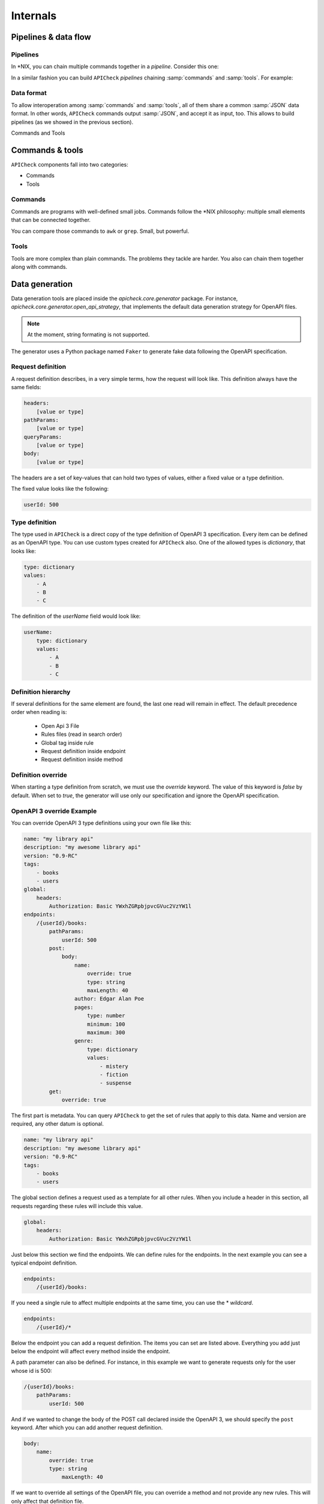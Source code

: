 Internals
=========

Pipelines & data flow
---------------------

Pipelines
+++++++++

In \*NIX, you can chain multiple commands together in a *pipeline*. Consider this one:

.. image:: /_static/images/apicheck_unix_pipeline.png
   :align: center


In a similar fashion you can build ``APICheck`` *pipelines* chaining :samp:`commands` and :samp:`tools`. For example:

.. image:: /_static/images/apicheck_unix_pipeline.png
   :align: center

.. _data_format:

Data format
+++++++++++

To allow interoperation among :samp:`commands` and :samp:`tools`, all of them share a common :samp:`JSON` data format. In other words, ``APICheck`` commands output :samp:`JSON`, and accept it as input, too. This allows to build pipelines (as we showed in the previous section).

Commands and Tools

.. image:: /_static/images/apicheck_002_json_flow.png
   :width: 300px
   :align: center


Commands & tools
----------------

``APICheck`` components fall into two categories:

- Commands
- Tools

.. _commands_reference:

Commands
++++++++

Commands are programs with well-defined small jobs. Commands follow the \*NIX philosophy: multiple small elements that can be connected together.

You can compare those commands to ``awk`` or ``grep``. Small, but powerful.

.. _tools_reference:

Tools
+++++

Tools are more complex than plain commands. The problems they tackle are harder. You also can chain them together along with commands.

.. _data_generation:

Data generation
---------------

Data generation tools are placed inside the `apicheck.core.generator` package. For instance, `apicheck.core.generator.open_api_strategy`, that implements the default data generation strategy for OpenAPI files.

.. note::
    At the moment, string formating is not supported.

The generator uses a Python package named ``Faker`` to generate fake data following the OpenAPI specification.

Request definition
++++++++++++++++++

A request definition describes, in a very simple terms, how the request will look like.
This definition always have the same fields:

.. code-block:: yaml

    headers:
        [value or type]
    pathParams:
        [value or type]
    queryParams:
        [value or type]
    body:
        [value or type]

The headers are a set of key-values that can hold two types of values, either a fixed
value or a type definition.

The fixed value looks like the following:

.. code-block:: yaml

    userId: 500

Type definition
+++++++++++++++

The type used in ``APICheck`` is a direct copy of the type definition of OpenAPI 3
specification.
Every item can be defined as an OpenAPI type. You can use custom
types created for ``APICheck`` also. One of the allowed types is *dictionary*, that looks like:

.. code-block:: yaml

    type: dictionary
    values:
        - A
        - B
        - C

The definition of the *userName* field would look like:

.. code-block:: yaml

    userName:
        type: dictionary
        values:
            - A
            - B
            - C

Definition hierarchy
++++++++++++++++++++

If several definitions for the same element are found, the last one read will
remain in effect. The default precedence order when reading is:

    - Open Api 3 File
    - Rules files (read in search order)
    - Global tag inside rule
    - Request definition inside endpoint
    - Request definition inside method

Definition override
+++++++++++++++++++

When starting a type definition from scratch, we must use the *override* keyword. The value of this keyword is *false* by default. When set to *true*, the generator will use only our specification and ignore the OpenAPI specification.

OpenAPI 3 override Example
++++++++++++++++++++++++++

You can override OpenAPI 3 type definitions using your own file like this:

.. code-block:: yaml

    name: "my library api"
    description: "my awesome library api"
    version: "0.9-RC"
    tags:
        - books
        - users
    global:
        headers:
            Authorization: Basic YWxhZGRpbjpvcGVuc2VzYW1l
    endpoints:
        /{userId}/books:
            pathParams:
                userId: 500
            post:
                body:
                    name:
                        override: true
                        type: string
                        maxLength: 40
                    author: Edgar Alan Poe
                    pages:
                        type: number
                        minimum: 100
                        maximum: 300
                    genre:
                        type: dictionary
                        values:
                            - mistery
                            - fiction
                            - suspense
            get:
                override: true

The first part is metadata. You can query ``APICheck`` to get the set of
rules that apply to this data. Name and version are required, any other datum is
optional.

.. code-block:: yaml

    name: "my library api"
    description: "my awesome library api"
    version: "0.9-RC"
    tags:
        - books
        - users

The global section defines a request used as a template for all other rules.
When you include a header in this section, all requests regarding these rules
will include this value.

.. code-block:: yaml

    global:
        headers:
            Authorization: Basic YWxhZGRpbjpvcGVuc2VzYW1l

Just below this section we find the endpoints. We can define rules for
the endpoints. In the next example you can see a typical endpoint
definition.

.. code-block:: yaml

    endpoints:
        /{userId}/books:

If you need a single rule to affect multiple endpoints at the same time, you can use the \* *wildcard*.

.. code-block:: yaml

    endpoints:
        /{userId}/*

Below the endpoint you can add a request definition. The items you can set
are listed above.
Everything you add just below the endpoint will affect every method
inside the endpoint.

A path parameter can also be defined. For instance, in this example we want to generate requests only for the user whose id is 500:

.. code-block:: yaml

    /{userId}/books:
        pathParams:
            userId: 500

And if we wanted to change the body of the POST call declared inside the
OpenAPI 3, we should specify the ``post`` keyword. After which you can add another
request definition.

.. code-block:: yaml

    body:
        name:
            override: true
            type: string
                maxLength: 40

If we want to override all settings of the OpenAPI file, you can override
a method and not provide any new rules. This will only affect that
definition file.

.. code-block:: yaml

    get:
        override: true
